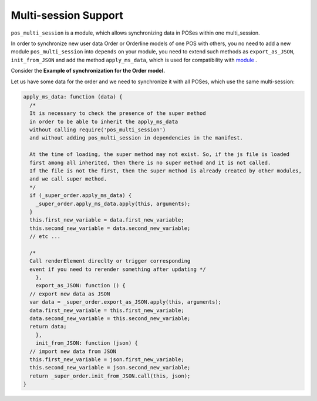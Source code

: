 =======================
 Multi-session Support
=======================

``pos_multi_session`` is a module, which allows synchronizing data in POSes within one multi_session.

In order to synchronize new user data Order or Orderline models of one POS with others, you no need to add a new module ``pos_multi_session`` into ``depends`` on your module, you need to extend such methods as ``export_as_JSON``, ``init_from_JSON`` and add the method ``apply_ms_data``,
which is used for compatibility with `module <https://www.odoo.com/apps/modules/10.0/pos_multi_session/>`__ .

Сonsider the **Example of synchronization for the Order model.**

Let us have some data for the order and we need to synchronize it with all POSes, which use the same multi-session:

.. code-block:: js

    apply_ms_data: function (data) {
      /*
      It is necessary to check the presence of the super method
      in order to be able to inherit the apply_ms_data
      without calling require('pos_multi_session')
      and without adding pos_multi_session in dependencies in the manifest.

      At the time of loading, the super method may not exist. So, if the js file is loaded
      first among all inherited, then there is no super method and it is not called.
      If the file is not the first, then the super method is already created by other modules,
      and we call super method.
      */
      if (_super_order.apply_ms_data) {
        _super_order.apply_ms_data.apply(this, arguments);
      }
      this.first_new_variable = data.first_new_variable;
      this.second_new_variable = data.second_new_variable;
      // etc ...

      /*
      Call renderElement direclty or trigger corresponding
      event if you need to rerender something after updating */
	},
	export_as_JSON: function () {
      // export new data as JSON
      var data = _super_order.export_as_JSON.apply(this, arguments);
      data.first_new_variable = this.first_new_variable;
      data.second_new_variable = this.second_new_variable;
      return data;
	},
	init_from_JSON: function (json) {
      // import new data from JSON
      this.first_new_variable = json.first_new_variable;
      this.second_new_variable = json.second_new_variable;
      return _super_order.init_from_JSON.call(this, json);
    }
